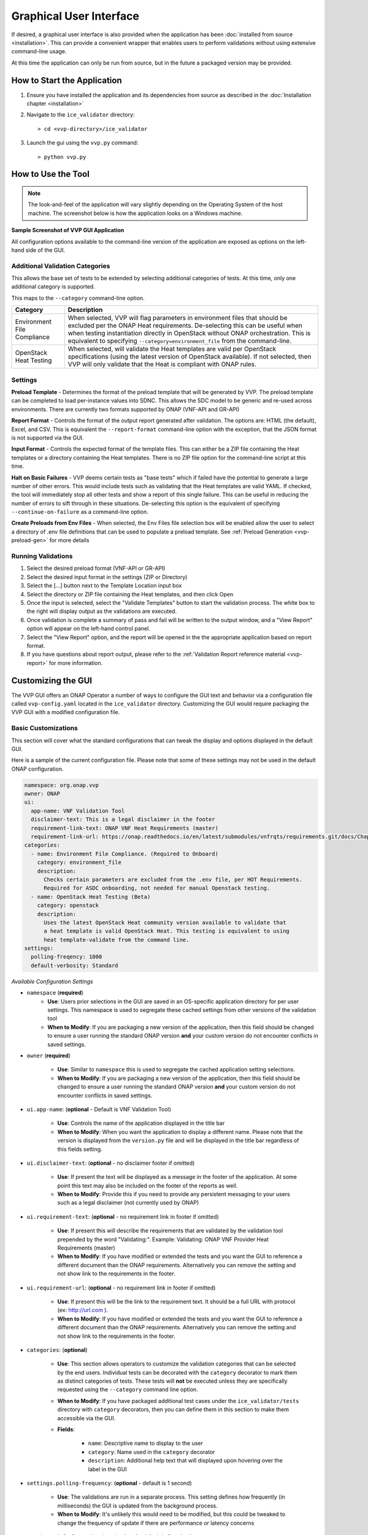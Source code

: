 .. This work is licensed under a Creative Commons Attribution 4.0 International License.
.. http://creativecommons.org/licenses/by/4.0
.. Copyright 2019 AT&T Intellectual Property.  All rights reserved.

Graphical User Interface
========================

If desired, a graphical user interface is also provided when the application
has been :doc:`installed from source <installation>`.  This can provide a
convenient wrapper that enables users to perform validations without using
extensive command-line usage.

At this time the application can only be run from source, but in the future
a packaged version may be provided.


How to Start the Application
----------------------------

1.  Ensure you have installed the application and its dependencies from
    source as described in the :doc:`Installation chapter <installation>`

2.  Navigate to the ``ice_validator`` directory::

    > cd <vvp-directory>/ice_validator

3.  Launch the gui using the ``vvp.py`` command::

    > python vvp.py


How to Use the Tool
-------------------

.. note::
    The look-and-feel of the application will vary slightly depending
    on the Operating System of the host machine.  The screenshot below is how
    the application looks on a Windows machine.

**Sample Screenshot of VVP GUI Application**

.. image:: vvp_app.png


All configuration options available to the command-line version of the
application are exposed as options on the left-hand side of the GUI.

Additional Validation Categories
~~~~~~~~~~~~~~~~~~~~~~~~~~~~~~~~

This allows the base set of tests to be extended by selecting additional
categories of tests.  At this time, only one additional category is supported.

This maps to the ``--category`` command-line option.

+----------------------+-------------------------------------------------------+
| Category             | Description                                           |
+======================+=======================================================+
| Environment          | When selected, VVP will flag parameters in environment|
| File Compliance      | files that should be excluded per the ONAP Heat       |
|                      | requirements.  De-selecting this can be useful when   |
|                      | when testing instantiation directly in OpenStack      |
|                      | without ONAP orchestration.  This is equivalent to    |
|                      | specifying ``--category=environment_file`` from the   |
|                      | command-line.                                         |
+----------------------+-------------------------------------------------------+
| OpenStack Heat       | When selected, will validate the Heat templates are   |
| Testing              | valid per OpenStack specifications (using the         |
|                      | latest version of OpenStack available). If not        |
|                      | selected, then VVP will only validate that the Heat   |
|                      | is compliant with ONAP rules.                         |
+----------------------+-------------------------------------------------------+


Settings
~~~~~~~~

**Preload Template** - Determines the format of the preload template that will
be generated by VVP. The preload template can be completed to load per-instance
values into SDNC.  This allows the SDC model to be generic and re-used across
environments.  There are currently two formats supported by ONAP (VNF-API and
GR-API)

**Report Format** - Controls the format of the output report generated after
validation.  The options are: HTML (the default), Excel, and CSV.  This is
equivalent the ``--report-format`` command-line option with the exception,
that the JSON format is not supported via the GUI.

**Input Format** - Controls the expected format of the template files.  This
can either be a ZIP file containing the Heat templates or a directory
containing the Heat templates.  There is no ZIP file option for the command-line
script at this time.

**Halt on Basic Failures** - VVP deems certain tests as "base tests" which if
failed have the potential to generate a large number of other errors. This
would include tests such as validating that the Heat templates are valid
YAML.  If checked, the tool will immediately stop all other tests and show
a report of this single failure. This can be useful in reducing the number
of errors to sift through in these situations.  De-selecting this option
is the equivalent of specifying ``--continue-on-failure`` as a command-line option.

**Create Preloads from Env Files** - When selected, the Env Files file selection
box will be enabled allow the user to select a directory of .env file definitions
that can be used to populate a preload template.  See
:ref:`Preload Generation <vvp-preload-gen>` for more details

Running Validations
~~~~~~~~~~~~~~~~~~~

1. Select the desired preload format (VNF-API or GR-API)
2. Select the desired input format in the settings (ZIP or Directory)
3. Select the [...] button next to the Template Location input box
4. Select the directory or ZIP file containing the Heat templates, and then
   click Open
5. Once the input is selected, select the "Validate Templates" button to
   start the validation process.  The white box to the right will
   display output as the validations are executed.
6. Once validation is complete a summary of pass and fail will be written
   to the output window, and a "View Report" option will appear on the
   left-hand control panel.
7. Select the "View Report" option, and the report will be opened in the
   the appropriate application based on report format.
8. If you have questions about report output, please refer to the
   :ref:`Validation Report reference material <vvp-report>` for more
   information.

Customizing the GUI
-------------------

The VVP GUI offers an ONAP Operator a number of ways to configure the GUI text
and behavior via a configuration file called ``vvp-config.yaml`` located in
the ``ice_validator`` directory. Customizing the GUI would require packaging
the VVP GUI with a modified configuration file.


Basic Customizations
~~~~~~~~~~~~~~~~~~~~

This section will cover what the standard configurations that can tweak the
display and options displayed in the default GUI.

Here is a sample of the current configuration file.  Please note that some of
these settings may not be used in the default ONAP configuration.

.. code-block:: yaml

    namespace: org.onap.vvp
    owner: ONAP
    ui:
      app-name: VNF Validation Tool
      disclaimer-text: This is a legal disclaimer in the footer
      requirement-link-text: ONAP VNF Heat Requirements (master)
      requirement-link-url: https://onap.readthedocs.io/en/latest/submodules/vnfrqts/requirements.git/docs/Chapter5/Heat/index.html
    categories:
      - name: Environment File Compliance. (Required to Onboard)
        category: environment_file
        description:
          Checks certain parameters are excluded from the .env file, per HOT Requirements.
          Required for ASDC onboarding, not needed for manual Openstack testing.
      - name: OpenStack Heat Testing (Beta)
        category: openstack
        description:
          Uses the latest OpenStack Heat community version available to validate that
          a heat template is valid OpenStack Heat. This testing is equivalent to using
          heat template-validate from the command line.
    settings:
      polling-freqency: 1000
      default-verbosity: Standard


*Available Configuration Settings*

* ``namespace`` (**required**)
    * **Use**: Users prior selections in the GUI are saved in an
      OS-specific application directory for per user settings.  This namespace
      is used to segregate these cached settings from other versions of the
      validation tool
    * **When to Modify**: If you are packaging a new version of the application,
      then this field should be changed to ensure a user running the standard
      ONAP version **and** your custom version do not encounter conflicts in
      saved settings.

* ``owner`` (**required**)

    * **Use**: Similar to ``namespace`` this is used to segregate the cached
      application setting selections.
    * **When to Modify**: If you are packaging a new version of the application,
      then this field should be changed to ensure a user running the standard
      ONAP version **and** your custom version do not encounter conflicts in
      saved settings.

* ``ui.app-name``: (**optional** - Default is VNF Validation Tool)

    * **Use**: Controls the name of the application displayed in the title bar
    * **When to Modify**: When you want the application to display a different
      name. Please note that the version is displayed from the ``version.py``
      file and will be displayed in the title bar regardless of this fields
      setting.

* ``ui.disclaimer-text``: (**optional** - no disclaimer footer if omitted)

    * **Use**: If present the text will be displayed as a message in the footer
      of the application.  At some point this text may also be included on the
      footer of the reports as well.
    * **When to Modify**: Provide this if you need to provide any persistent
      messaging to your users such as a legal disclaimer (not currently used
      by ONAP)

* ``ui.requirement-text``: (**optional** - no requirement link in footer if omitted)

    * **Use**: If present this will describe the requirements that are validated
      by the validation tool prepended by the word "Validating:".  Example:
      Validating: ONAP VNF Provider Heat Requirements (master)
    * **When to Modify**: If you have modified or extended the tests and you
      want the GUI to reference a different document than the ONAP requirements.
      Alternatively you can remove the setting and not show link to the
      requirements in the footer.

* ``ui.requirement-url``: (**optional** - no requirement link in footer if omitted)

    * **Use**: If present this will be the link to the requirement text.  It should
      be a full URL with protocol (ex: http://url.com ).
    * **When to Modify**: If you have modified or extended the tests and you want
      the GUI to reference a different document than the ONAP requirements.
      Alternatively you can remove the setting and not show link to the requirements
      in the footer.

* ``categories``: (**optional**)

    * **Use**: This section allows operators to customize the validation categories
      that can be selected by the end users.  Individual tests can be decorated
      with the ``category`` decorator to mark them as distinct categories of tests.
      These tests will **not** be executed unless they are specifically requested
      using the ``--category`` command line option.

    * **When to Modify**: If you have packaged additional test cases under the
      ``ice_validator/tests`` directory with ``category`` decorators, then you
      can define them in this section to make them accessible via the GUI.

    * **Fields**:

        * ``name``: Descriptive name to display to the user
        * ``category``: Name used in the ``category`` decorator
        * ``description``: Additional help text that will displayed upon
          hovering over the label in the GUI

* ``settings.polling-frequency``: (**optional** - default is 1 second)

    * **Use**: The validations are run in a separate process.  This setting defines
      how frequently (in milliseconds) the GUI is updated from the background process.
    * **When to Modify**: It's unlikely this would need to be modified, but this
      could be tweaked to change the frequency of update if there are performance or
      latency concerns

* ``settings.default-verbosity``: (**optional** - default is Standard)

    * **Use**: Controls the default level of verbosity in the pytest output.
    * **When to Modify**: Change this if you want to increase or decrease the
      default level of verbosity.  Please note that once the user changes this
      setting, then the GUI will use the users last selection over this value.
    * **Available Value**:

        * ``Less`` - corresponds to pytest's non verbose option
        * ``Standard`` - corresponds to pytest's ``-v`` option
        * ``More`` - corresponds to pytest's ``-vv`` option


Enabling Terms and Conditions Acceptance
~~~~~~~~~~~~~~~~~~~~~~~~~~~~~~~~~~~~~~~~

There may be scenarios where an ONAP Operator wishes to gather end user
approval or consent to specific terms prior to allowing the end user to
use the validation tool.  This could be in the form of an End User License
Agreement, Terms and Conditions, or some other artifact.

This is also enabled through the ``vvp-config.yaml``.  This is configured
by defining a ``terms`` section in the file as follows:

.. code-block:: yaml

    terms:
        version: <version of terms being accepted>
        path: <relative path or url to the terms>
        popup-link-text: <message for link to terms>
        popup-msg-text: <message in the main body of the pop-up>
        popup-title: <text displayed in the title bar of pop-up dialog>

When this is enabled, a pop-up will be displayed blocking the users progress
until the terms are reviewed (link clicked), and either accepted or declined.

If the user accepts, then their acceptance of **version** of the terms
will be recorded and they will not need to re-accept unless the version is
changed.

If the user declines, then the validation tool will immediately exit.

.. image:: vvp-with-terms.png

The actual terms and conditions will be opened in the user's default browser.
The path can be a local file path or an HTTP URL.  If you wish for the content
to be rendered in the browser, then it is recommended that the content be
stored as HTML.
